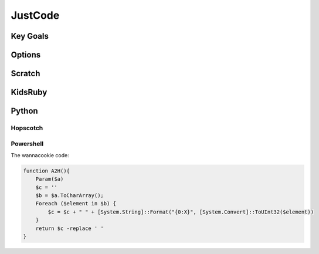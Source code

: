 JustCode
========
Key Goals
---------

Options
-------

Scratch
-------

KidsRuby
--------

Python
------

Hopscotch
~~~~~~~~~

Powershell
~~~~~~~~~~
The wannacookie code:

.. code-block:: powershell

    function A2H(){
        Param($a)
        $c = ''
        $b = $a.ToCharArray();
        Foreach ($element in $b) {
            $c = $c + " " + [System.String]::Format("{0:X}", [System.Convert]::ToUInt32($element))
        }
        return $c -replace ' '
    }

